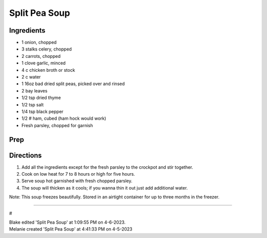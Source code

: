 Split Pea Soup
###########################################################
 
Ingredients
=========================================================
 
- 1 onion, chopped
- 3 stalks celery, chopped
- 2 carrots, chopped
- 1 clove garlic, minced
- 4 c chicken broth or stock
- 2 c water
- 1 16oz bad dried split peas, picked over and rinsed
- 2 bay leaves
- 1/2 tsp dried thyme
- 1/2 tsp salt
- 1/4 tsp black pepper
- 1/2 # ham, cubed (ham hock would work)
- Fresh parsley, chopped for garnish
 
Prep
=========================================================
 

 
Directions
=========================================================
 
1. Add all the ingredients except for the fresh parsley to the crockpot and stir together.
2. Cook on low heat for 7 to 8 hours or high for five hours.
3. Serve soup hot garnished with fresh chopped parsley.
4. The soup will thicken as it cools; if you wanna thin it out just add additional water.

Note: This soup freezes beautifully. Stored in an airtight container for up to three months in the freezer.
 
------
 
#
 
| Blake edited 'Split Pea Soup' at 1:09:55 PM on 4-6-2023.
| Melanie created 'Split Pea Soup' at 4:41:33 PM on 4-5-2023